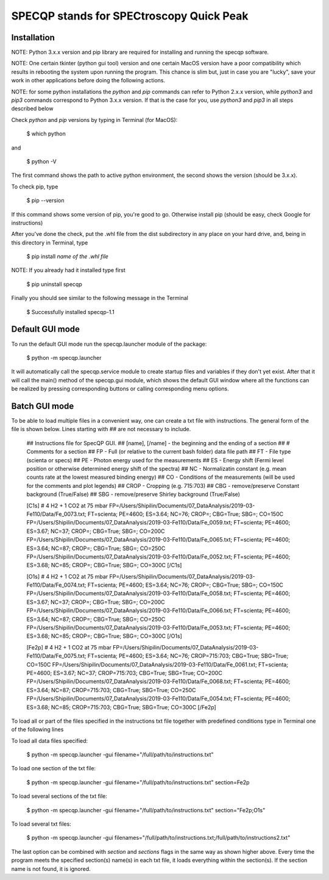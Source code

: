 =========================================
SPECQP stands for SPECtroscopy Quick Peak
=========================================

Installation
____________

NOTE: Python 3.x.x version and pip library are required for installing and running the specqp software.

NOTE: One certain tkinter (python gui tool) version and one certain MacOS version have a poor compatibility which
results in rebooting the system upon running the program. This chance is slim but, just in case you are "lucky",
save your work in other applications before doing the following actions.

NOTE: for some python installations the *python* and *pip* commands can refer to Python 2.x.x version, while *python3*
and *pip3* commands correspond to Python 3.x.x version. If that is the case for you, use *python3* and *pip3* in all
steps described below

Check *python* and *pip* versions by typing in Terminal (for MacOS):

    $ which python

and

    $ python -V

The first command shows the path to active python environment, the second shows the version (should be 3.x.x).

To check pip, type

    $ pip --version

If this command shows some version of pip, you're good to go.
Otherwise install pip (should be easy, check Google for instructions)

After you've done the check, put the .whl file from the dist subdirectory in any place on your hard drive,
and, being in this directory in Terminal, type

    $ pip install *name of the .whl file*

NOTE: If you already had it installed type first

    $ pip uninstall specqp

Finally you should see similar to the following message in the Terminal

    $ Successfully installed specqp-1.1

Default GUI mode
________________

To run the default GUI mode run the specqp.launcher module of the package:

    $ python -m specqp.launcher

It will automatically call the specqp.service module to create startup files and variables
if they don't yet exist. After that it will call the main() method of the specqp.gui module,
which shows the default GUI window where all the functions can be realized by pressing
corresponding buttons or calling corresponding menu options.

Batch GUI mode
______________

To be able to load multiple files in a convenient way, one can create a txt file with instructions.
The general form of the file is shown below. Lines starting with ## are not necessary to include.

    ## Instructions file for SpecQP GUI.
    ## [name], [/name] - the beginning and the ending of a section
    ## # Comments for a section
    ## FP - Full (or relative to the current bash folder) data file path
    ## FT - File type (scienta or specs)
    ## PE - Photon energy used for the measurements
    ## ES - Energy shift (Fermi level position or otherwise determined energy shift of the spectra)
    ## NC - Normalizatin constant (e.g. mean counts rate at the lowest measured binding energy)
    ## CO - Conditions of the measurements (will be used for the comments and plot legends)
    ## CROP - Cropping (e.g. 715:703)
    ## CBG - remove/preserve Constant background (True/False)
    ## SBG - remove/preserve Shirley background (True/False)

    [C1s]
    # 4 H2 + 1 CO2 at 75 mbar
    FP=/Users/Shipilin/Documents/07_DataAnalysis/2019-03-Fe110/Data/Fe_0073.txt; FT=scienta; PE=4600; ES=3.64; NC=76; CROP=; CBG=True; SBG=; CO=150C
    FP=/Users/Shipilin/Documents/07_DataAnalysis/2019-03-Fe110/Data/Fe_0059.txt; FT=scienta; PE=4600; ES=3.67; NC=37; CROP=; CBG=True; SBG=; CO=200C
    FP=/Users/Shipilin/Documents/07_DataAnalysis/2019-03-Fe110/Data/Fe_0065.txt; FT=scienta; PE=4600; ES=3.64; NC=87; CROP=; CBG=True; SBG=; CO=250C
    FP=/Users/Shipilin/Documents/07_DataAnalysis/2019-03-Fe110/Data/Fe_0052.txt; FT=scienta; PE=4600; ES=3.68; NC=85; CROP=; CBG=True; SBG=; CO=300C
    [/C1s]

    [O1s]
    # 4 H2 + 1 CO2 at 75 mbar
    FP=/Users/Shipilin/Documents/07_DataAnalysis/2019-03-Fe110/Data/Fe_0074.txt; FT=scienta; PE=4600; ES=3.64; NC=76; CROP=; CBG=True; SBG=; CO=150C
    FP=/Users/Shipilin/Documents/07_DataAnalysis/2019-03-Fe110/Data/Fe_0058.txt; FT=scienta; PE=4600; ES=3.67; NC=37; CROP=; CBG=True; SBG=; CO=200C
    FP=/Users/Shipilin/Documents/07_DataAnalysis/2019-03-Fe110/Data/Fe_0066.txt; FT=scienta; PE=4600; ES=3.64; NC=87; CROP=; CBG=True; SBG=; CO=250C
    FP=/Users/Shipilin/Documents/07_DataAnalysis/2019-03-Fe110/Data/Fe_0053.txt; FT=scienta; PE=4600; ES=3.68; NC=85; CROP=; CBG=True; SBG=; CO=300C
    [/O1s]

    [Fe2p]
    # 4 H2 + 1 CO2 at 75 mbar
    FP=/Users/Shipilin/Documents/07_DataAnalysis/2019-03-Fe110/Data/Fe_0075.txt; FT=scienta; PE=4600; ES=3.64; NC=76; CROP=715:703; CBG=True; SBG=True; CO=150C
    FP=/Users/Shipilin/Documents/07_DataAnalysis/2019-03-Fe110/Data/Fe_0061.txt; FT=scienta; PE=4600; ES=3.67; NC=37; CROP=715:703; CBG=True; SBG=True; CO=200C
    FP=/Users/Shipilin/Documents/07_DataAnalysis/2019-03-Fe110/Data/Fe_0068.txt; FT=scienta; PE=4600; ES=3.64; NC=87; CROP=715:703; CBG=True; SBG=True; CO=250C
    FP=/Users/Shipilin/Documents/07_DataAnalysis/2019-03-Fe110/Data/Fe_0054.txt; FT=scienta; PE=4600; ES=3.68; NC=85; CROP=715:703; CBG=True; SBG=True; CO=300C
    [/Fe2p]

To load all or part of the files specified in the instructions txt file together with predefined conditions type in Terminal
one of the following lines

To load all data files specified:

    $ python -m specqp.launcher -gui filename="/full/path/to/instructions.txt"

To load one section of the txt file:

    $ python -m specqp.launcher -gui filename="/full/path/to/instructions.txt" section=Fe2p

To load several sections of the txt file:

    $ python -m specqp.launcher -gui filename="/full/path/to/instructions.txt" section="Fe2p;O1s"

To load several txt files:

    $ python -m specqp.launcher -gui filenames="/full/path/to/instructions.txt;/full/path/to/instructions2.txt"

The last option can be combined with *section* and *sections* flags in the same way as shown higher above.
Every time the program meets the specified section(s) name(s) in each txt file, it loads everything within the section(s).
If the section name is not found, it is ignored.
